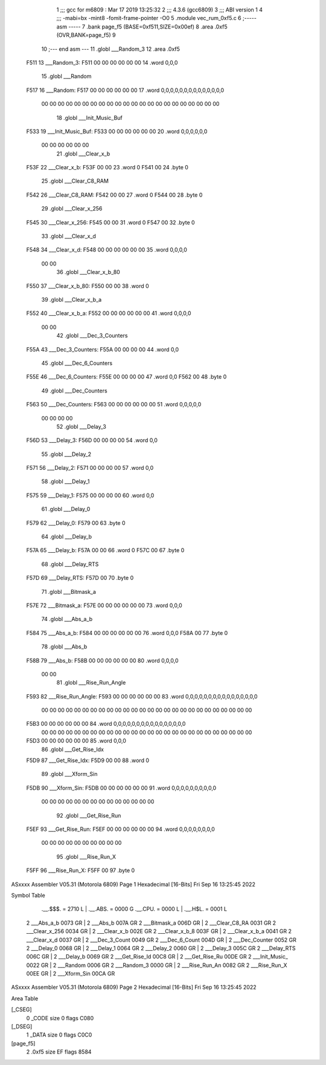                               1 ;;; gcc for m6809 : Mar 17 2019 13:25:32
                              2 ;;; 4.3.6 (gcc6809)
                              3 ;;; ABI version 1
                              4 ;;; -mabi=bx -mint8 -fomit-frame-pointer -O0
                              5 	.module	vec_rum_0xf5.c
                              6 ;----- asm -----
                              7 	.bank page_f5 (BASE=0xf511,SIZE=0x00ef)
                              8 	.area .0xf5 (OVR,BANK=page_f5)
                              9 	
                             10 ;--- end asm ---
                             11 	.globl	___Random_3
                             12 	.area	.0xf5
   F511                      13 ___Random_3:
   F511 00 00 00 00 00 00    14 	.word	0,0,0
                             15 	.globl	___Random
   F517                      16 ___Random:
   F517 00 00 00 00 00 00    17 	.word	0,0,0,0,0,0,0,0,0,0,0,0,0,0
        00 00 00 00 00 00
        00 00 00 00 00 00
        00 00 00 00 00 00
        00 00 00 00
                             18 	.globl	___Init_Music_Buf
   F533                      19 ___Init_Music_Buf:
   F533 00 00 00 00 00 00    20 	.word	0,0,0,0,0,0
        00 00 00 00 00 00
                             21 	.globl	___Clear_x_b
   F53F                      22 ___Clear_x_b:
   F53F 00 00                23 	.word	0
   F541 00                   24 	.byte	0
                             25 	.globl	___Clear_C8_RAM
   F542                      26 ___Clear_C8_RAM:
   F542 00 00                27 	.word	0
   F544 00                   28 	.byte	0
                             29 	.globl	___Clear_x_256
   F545                      30 ___Clear_x_256:
   F545 00 00                31 	.word	0
   F547 00                   32 	.byte	0
                             33 	.globl	___Clear_x_d
   F548                      34 ___Clear_x_d:
   F548 00 00 00 00 00 00    35 	.word	0,0,0,0
        00 00
                             36 	.globl	___Clear_x_b_80
   F550                      37 ___Clear_x_b_80:
   F550 00 00                38 	.word	0
                             39 	.globl	___Clear_x_b_a
   F552                      40 ___Clear_x_b_a:
   F552 00 00 00 00 00 00    41 	.word	0,0,0,0
        00 00
                             42 	.globl	___Dec_3_Counters
   F55A                      43 ___Dec_3_Counters:
   F55A 00 00 00 00          44 	.word	0,0
                             45 	.globl	___Dec_6_Counters
   F55E                      46 ___Dec_6_Counters:
   F55E 00 00 00 00          47 	.word	0,0
   F562 00                   48 	.byte	0
                             49 	.globl	___Dec_Counters
   F563                      50 ___Dec_Counters:
   F563 00 00 00 00 00 00    51 	.word	0,0,0,0,0
        00 00 00 00
                             52 	.globl	___Delay_3
   F56D                      53 ___Delay_3:
   F56D 00 00 00 00          54 	.word	0,0
                             55 	.globl	___Delay_2
   F571                      56 ___Delay_2:
   F571 00 00 00 00          57 	.word	0,0
                             58 	.globl	___Delay_1
   F575                      59 ___Delay_1:
   F575 00 00 00 00          60 	.word	0,0
                             61 	.globl	___Delay_0
   F579                      62 ___Delay_0:
   F579 00                   63 	.byte	0
                             64 	.globl	___Delay_b
   F57A                      65 ___Delay_b:
   F57A 00 00                66 	.word	0
   F57C 00                   67 	.byte	0
                             68 	.globl	___Delay_RTS
   F57D                      69 ___Delay_RTS:
   F57D 00                   70 	.byte	0
                             71 	.globl	___Bitmask_a
   F57E                      72 ___Bitmask_a:
   F57E 00 00 00 00 00 00    73 	.word	0,0,0
                             74 	.globl	___Abs_a_b
   F584                      75 ___Abs_a_b:
   F584 00 00 00 00 00 00    76 	.word	0,0,0
   F58A 00                   77 	.byte	0
                             78 	.globl	___Abs_b
   F58B                      79 ___Abs_b:
   F58B 00 00 00 00 00 00    80 	.word	0,0,0,0
        00 00
                             81 	.globl	___Rise_Run_Angle
   F593                      82 ___Rise_Run_Angle:
   F593 00 00 00 00 00 00    83 	.word	0,0,0,0,0,0,0,0,0,0,0,0,0,0,0,0
        00 00 00 00 00 00
        00 00 00 00 00 00
        00 00 00 00 00 00
        00 00 00 00 00 00
        00 00
   F5B3 00 00 00 00 00 00    84 	.word	0,0,0,0,0,0,0,0,0,0,0,0,0,0,0,0
        00 00 00 00 00 00
        00 00 00 00 00 00
        00 00 00 00 00 00
        00 00 00 00 00 00
        00 00
   F5D3 00 00 00 00 00 00    85 	.word	0,0,0
                             86 	.globl	___Get_Rise_Idx
   F5D9                      87 ___Get_Rise_Idx:
   F5D9 00 00                88 	.word	0
                             89 	.globl	___Xform_Sin
   F5DB                      90 ___Xform_Sin:
   F5DB 00 00 00 00 00 00    91 	.word	0,0,0,0,0,0,0,0,0,0
        00 00 00 00 00 00
        00 00 00 00 00 00
        00 00
                             92 	.globl	___Get_Rise_Run
   F5EF                      93 ___Get_Rise_Run:
   F5EF 00 00 00 00 00 00    94 	.word	0,0,0,0,0,0,0,0
        00 00 00 00 00 00
        00 00 00 00
                             95 	.globl	___Rise_Run_X
   F5FF                      96 ___Rise_Run_X:
   F5FF 00                   97 	.byte	0
ASxxxx Assembler V05.31  (Motorola 6809)                                Page 1
Hexadecimal [16-Bits]                                 Fri Sep 16 13:25:45 2022

Symbol Table

    .__.$$$.       =   2710 L   |     .__.ABS.       =   0000 G
    .__.CPU.       =   0000 L   |     .__.H$L.       =   0001 L
  2 ___Abs_a_b         0073 GR  |   2 ___Abs_b           007A GR
  2 ___Bitmask_a       006D GR  |   2 ___Clear_C8_RA     0031 GR
  2 ___Clear_x_256     0034 GR  |   2 ___Clear_x_b       002E GR
  2 ___Clear_x_b_8     003F GR  |   2 ___Clear_x_b_a     0041 GR
  2 ___Clear_x_d       0037 GR  |   2 ___Dec_3_Count     0049 GR
  2 ___Dec_6_Count     004D GR  |   2 ___Dec_Counter     0052 GR
  2 ___Delay_0         0068 GR  |   2 ___Delay_1         0064 GR
  2 ___Delay_2         0060 GR  |   2 ___Delay_3         005C GR
  2 ___Delay_RTS       006C GR  |   2 ___Delay_b         0069 GR
  2 ___Get_Rise_Id     00C8 GR  |   2 ___Get_Rise_Ru     00DE GR
  2 ___Init_Music_     0022 GR  |   2 ___Random          0006 GR
  2 ___Random_3        0000 GR  |   2 ___Rise_Run_An     0082 GR
  2 ___Rise_Run_X      00EE GR  |   2 ___Xform_Sin       00CA GR

ASxxxx Assembler V05.31  (Motorola 6809)                                Page 2
Hexadecimal [16-Bits]                                 Fri Sep 16 13:25:45 2022

Area Table

[_CSEG]
   0 _CODE            size    0   flags C080
[_DSEG]
   1 _DATA            size    0   flags C0C0
[page_f5]
   2 .0xf5            size   EF   flags 8584

